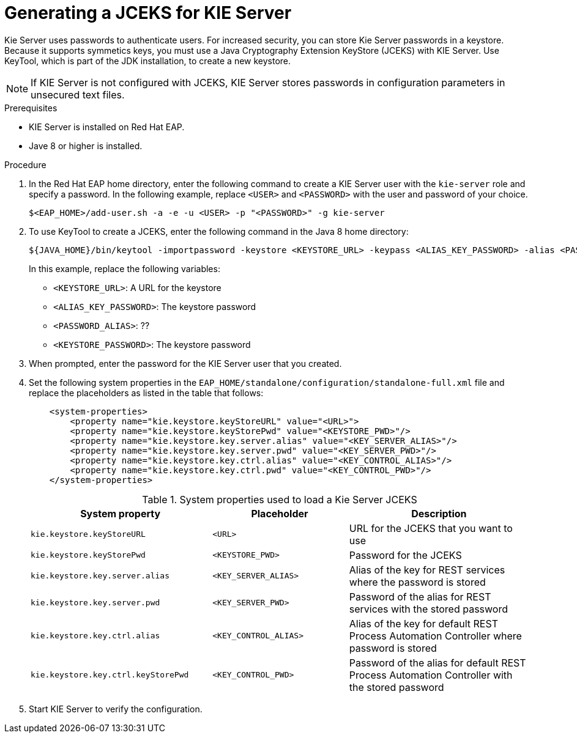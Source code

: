 [id='securing-passwords-proc_{context}']

= Generating a JCEKS for KIE Server

Kie Server uses passwords to authenticate users. For increased security, you can store Kie Server passwords in a keystore. Because it supports symmetics keys, you must use a Java Cryptography Extension KeyStore (JCEKS) with KIE Server. Use KeyTool, which is part of the JDK installation, to create a new keystore.

[NOTE]
====
If KIE Server is not configured with JCEKS, KIE Server stores passwords in configuration parameters in unsecured text files.
====

.Prerequisites
* KIE Server is installed on Red Hat EAP.
* Jave 8 or higher is installed.

.Procedure
. In the Red Hat EAP home directory, enter the following command to create a KIE Server user with the `kie-server` role and specify a password. In the following example, replace `<USER>` and `<PASSWORD>` with the user and password of your choice.
+
[source,bash]
----
$<EAP_HOME>/add-user.sh -a -e -u <USER> -p "<PASSWORD>" -g kie-server
----
+
. To use KeyTool to create a JCEKS, enter the following command in the Java 8 home directory:
+
[source,bash]
----
${JAVA_HOME}/bin/keytool -importpassword -keystore <KEYSTORE_URL> -keypass <ALIAS_KEY_PASSWORD> -alias <PASSWORD_ALIAS> -storepass <KEYSTORE_PASSWORD> -storetype JCEKS
----
+
In this example, replace the following variables:

* `<KEYSTORE_URL>`: A URL for the keystore
* `<ALIAS_KEY_PASSWORD>`: The keystore password
* `<PASSWORD_ALIAS>`: ??
* `<KEYSTORE_PASSWORD>`: The keystore password

. When prompted, enter the password for the KIE Server user that you created.
. Set the following system properties in the `EAP_HOME/standalone/configuration/standalone-full.xml` file and replace the placeholders as listed in the table that follows:
+
[source,xml]
----
    <system-properties>
        <property name="kie.keystore.keyStoreURL" value="<URL>">
        <property name="kie.keystore.keyStorePwd" value="<KEYSTORE_PWD>"/>
        <property name="kie.keystore.key.server.alias" value="<KEY_SERVER_ALIAS>"/>
        <property name="kie.keystore.key.server.pwd" value="<KEY_SERVER_PWD>"/>
        <property name="kie.keystore.key.ctrl.alias" value="<KEY_CONTROL_ALIAS>"/>
        <property name="kie.keystore.key.ctrl.pwd" value="<KEY_CONTROL_PWD>"/>
    </system-properties>
----
+
.System properties used to load a Kie Server JCEKS
[cols="40%,30%,40%", frame="all", options="header"]
|===
| System property
| Placeholder
| Description

| `kie.keystore.keyStoreURL`
| `<URL>`
| URL for the JCEKS that you want to use

| `kie.keystore.keyStorePwd`
| `<KEYSTORE_PWD>`
| Password for the JCEKS

| `kie.keystore.key.server.alias`
| `<KEY_SERVER_ALIAS>`
| Alias of the key for REST services where the password is stored

| `kie.keystore.key.server.pwd`
| `<KEY_SERVER_PWD>`
| Password of the alias for REST services with the stored password

| `kie.keystore.key.ctrl.alias`
| `<KEY_CONTROL_ALIAS>`
| Alias of the key for default REST Process Automation Controller where password is stored

| `kie.keystore.key.ctrl.keyStorePwd`
| `<KEY_CONTROL_PWD>`
| Password of the alias for default REST  Process Automation Controller with the stored password

|===

. Start KIE Server to verify the configuration.
